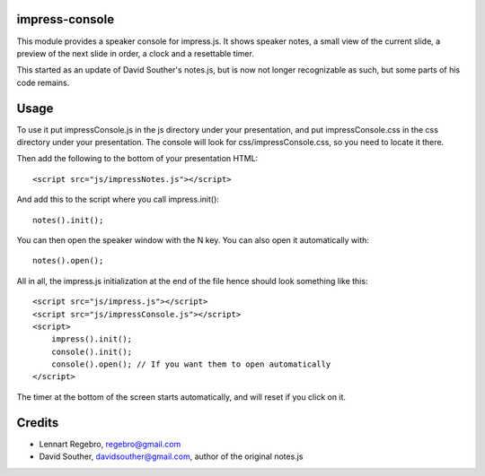 impress-console
===============

.. image:: https://github.com/regebro/impress-console/raw/master/screenshot_thumb.png
   :align: right
   :target: https://github.com/regebro/impress-console/raw/master/screenshot.png

This module provides a speaker console for impress.js. It shows speaker notes,
a small view of the current slide, a preview of the next slide in order,
a clock and a resettable timer.

This started as an update of David Souther's notes.js, but is now not longer
recognizable as such, but some parts of his code remains.

Usage
=====

To use it put impressConsole.js in the js directory under your presentation, and
put impressConsole.css in the css directory under your presentation. The
console will look for css/impressConsole.css, so you need to locate it there.

Then add the following to the bottom of your presentation HTML::

    <script src="js/impressNotes.js"></script>
    
And add this to the script where you call impress.init()::

      notes().init();

You can then open the speaker window with the N key. You can also open it automatically with::

    notes().open();


All in all, the impress.js initialization at the end of the file hence should look something like this::

    <script src="js/impress.js"></script>
    <script src="js/impressConsole.js"></script>
    <script>
        impress().init();
        console().init();
        console().open(); // If you want them to open automatically
    </script>

The timer at the bottom of the screen starts automatically, and will reset if you click on it.


Credits
=======

* Lennart Regebro, regebro@gmail.com

* David Souther, davidsouther@gmail.com, author of the original notes.js
